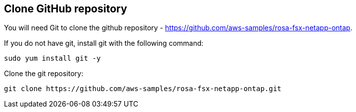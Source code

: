 
[[Clone-GitHub-repository]]
== Clone GitHub repository
You will need Git to clone the github repository - https://github.com/aws-samples/rosa-fsx-netapp-ontap[https://github.com/aws-samples/rosa-fsx-netapp-ontap]. 

If you do not have git, install git with the following command:

----
sudo yum install git -y
----
Clone the git repository:

----
git clone https://github.com/aws-samples/rosa-fsx-netapp-ontap.git